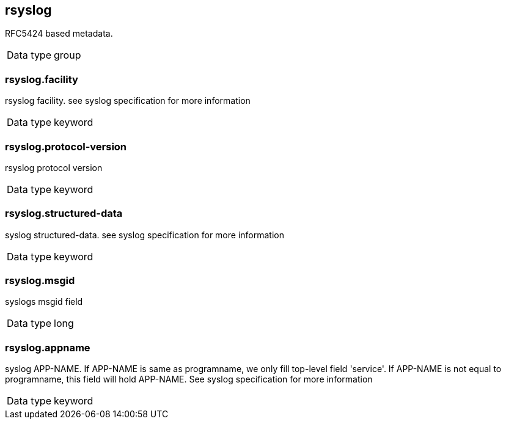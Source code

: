 ==  rsyslog

RFC5424 based metadata.

[horizontal]
Data type:: group

===  rsyslog.facility

rsyslog facility. see syslog specification for more information

[horizontal]
Data type:: keyword


===  rsyslog.protocol-version

rsyslog protocol version

[horizontal]
Data type:: keyword


===  rsyslog.structured-data

syslog structured-data. see syslog specification for more information

[horizontal]
Data type:: keyword


===  rsyslog.msgid

syslogs msgid field

[horizontal]
Data type:: long


===  rsyslog.appname

syslog APP-NAME. If APP-NAME is same as programname, we only fill top-level field 'service'. If APP-NAME is not equal to programname, this field will hold APP-NAME. See syslog specification for more information

[horizontal]
Data type:: keyword



